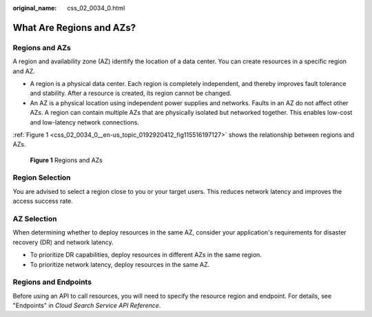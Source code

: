 :original_name: css_02_0034_0.html

.. _css_02_0034_0:

What Are Regions and AZs?
=========================

Regions and AZs
---------------

A region and availability zone (AZ) identify the location of a data center. You can create resources in a specific region and AZ.

-  A region is a physical data center. Each region is completely independent, and thereby improves fault tolerance and stability. After a resource is created, its region cannot be changed.
-  An AZ is a physical location using independent power supplies and networks. Faults in an AZ do not affect other AZs. A region can contain multiple AZs that are physically isolated but networked together. This enables low-cost and low-latency network connections.

:ref:`Figure 1 <css_02_0034_0__en-us_topic_0192920412_fig115516197127>` shows the relationship between regions and AZs.

.. _css_02_0034_0__en-us_topic_0192920412_fig115516197127:

.. figure:: /_static/images/en-us_image_0000001527937353.png
   :alt: **Figure 1** Regions and AZs

   **Figure 1** Regions and AZs

Region Selection
----------------

You are advised to select a region close to you or your target users. This reduces network latency and improves the access success rate.

AZ Selection
------------

When determining whether to deploy resources in the same AZ, consider your application's requirements for disaster recovery (DR) and network latency.

-  To prioritize DR capabilities, deploy resources in different AZs in the same region.
-  To prioritize network latency, deploy resources in the same AZ.

Regions and Endpoints
---------------------

Before using an API to call resources, you will need to specify the resource region and endpoint. For details, see "Endpoints" in *Cloud Search Service API Reference*.

